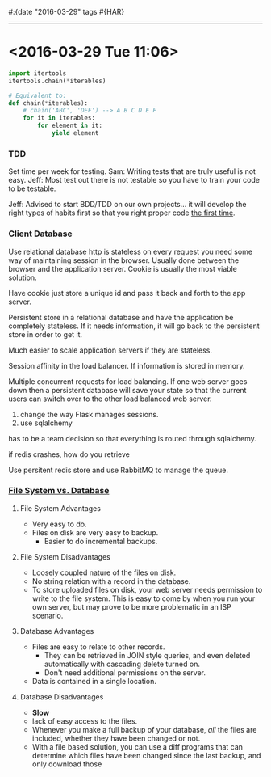#:{date "2016-03-29" tags #{HAR}

------

* <2016-03-29 Tue 11:06>

#+BEGIN_SRC python
import itertools
itertools.chain(*iterables)

# Equivalent to:
def chain(*iterables):
    # chain('ABC', 'DEF') --> A B C D E F
    for it in iterables:
        for element in it:
            yield element
#+END_SRC

*** TDD
Set time per week for testing.
Sam: Writing tests that are truly useful is not easy.
Jeff: Most test out there is not testable so you have to train your code to be testable.

Jeff: Advised to start BDD/TDD on our own projects... it will develop the right types of habits first so that you right proper code _the first time_.

*** Client Database
Use relational database
http is stateless
on every request you need some way of maintaining session in the browser.
Usually done between the browser and the application server.
Cookie is usually the most viable solution.

Have cookie just store a unique id and pass it back and forth to the app server.

Persistent store in a relational database and have the application be completely stateless.
If it needs information, it will go back to the persistent store in order to get it.

Much easier to scale application servers if they are stateless.

Session affinity in the load balancer.
If information is stored in memory.

Multiple concurrent requests for load balancing.
If one web server goes down then a persistent database will save your state so that the current users can switch over to the other load balanced web server.

1. change the way Flask manages sessions.
2. use sqlalchemy

has to be a team decision so that everything is routed through sqlalchemy.

if redis crashes, how do you retrieve 

Use persitent redis store and use RabbitMQ to manage the queue.

*** [[http://imar.spaanjaars.com/414/storing-uploaded-files-in-a-database-or-in-the-file-system-with-aspnet-20][File System vs. Database]]
**** File System Advantages
+ Very easy to do.
+ Files on disk are very easy to backup.
  + Easier to do incremental backups.

**** File System Disadvantages
+ Loosely coupled nature of the files on disk.
+ No string relation with a record in the database.
+ To store uploaded files on disk, your web server needs permission to write to the file system. This is easy to come by when you run your own server, but may prove to be more problematic in an ISP scenario.

**** Database Advantages
+ Files are easy to relate to other records.
  + They can be retrieved in JOIN style queries, and even deleted automatically with cascading delete turned on.
  + Don't need additional permissions on the server.
+ Data is contained in a single location.

**** Database Disadvantages
+ *Slow*
+ lack of easy access to the files.
+ Whenever you make a full backup of your database, /all/ the files are included, whether they have been changed or not.
+ With a file based solution, you can use a diff programs that can determine which files have been changed since the last backup, and only download those


